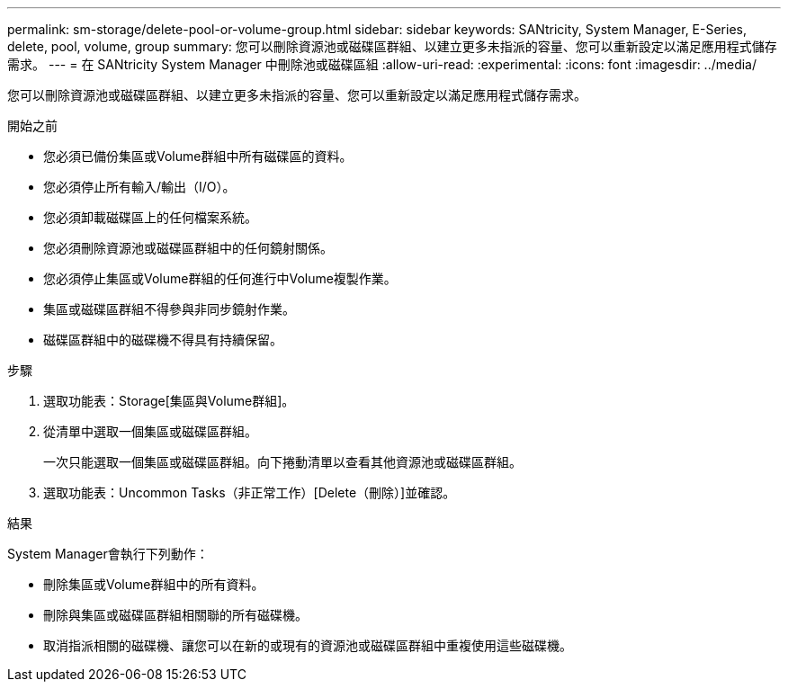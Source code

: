 ---
permalink: sm-storage/delete-pool-or-volume-group.html 
sidebar: sidebar 
keywords: SANtricity, System Manager, E-Series, delete, pool, volume, group 
summary: 您可以刪除資源池或磁碟區群組、以建立更多未指派的容量、您可以重新設定以滿足應用程式儲存需求。 
---
= 在 SANtricity System Manager 中刪除池或磁碟區組
:allow-uri-read: 
:experimental: 
:icons: font
:imagesdir: ../media/


[role="lead"]
您可以刪除資源池或磁碟區群組、以建立更多未指派的容量、您可以重新設定以滿足應用程式儲存需求。

.開始之前
* 您必須已備份集區或Volume群組中所有磁碟區的資料。
* 您必須停止所有輸入/輸出（I/O）。
* 您必須卸載磁碟區上的任何檔案系統。
* 您必須刪除資源池或磁碟區群組中的任何鏡射關係。
* 您必須停止集區或Volume群組的任何進行中Volume複製作業。
* 集區或磁碟區群組不得參與非同步鏡射作業。
* 磁碟區群組中的磁碟機不得具有持續保留。


.步驟
. 選取功能表：Storage[集區與Volume群組]。
. 從清單中選取一個集區或磁碟區群組。
+
一次只能選取一個集區或磁碟區群組。向下捲動清單以查看其他資源池或磁碟區群組。

. 選取功能表：Uncommon Tasks（非正常工作）[Delete（刪除）]並確認。


.結果
System Manager會執行下列動作：

* 刪除集區或Volume群組中的所有資料。
* 刪除與集區或磁碟區群組相關聯的所有磁碟機。
* 取消指派相關的磁碟機、讓您可以在新的或現有的資源池或磁碟區群組中重複使用這些磁碟機。

